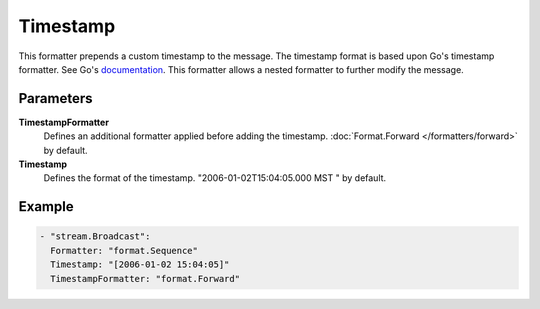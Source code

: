 Timestamp
=========

This formatter prepends a custom timestamp to the message.
The timestamp format is based upon Go's timestamp formatter. See Go's `documentation <http://golang.org/pkg/time/#pkg-constants>`_.
This formatter allows a nested formatter to further modify the message.

Parameters
----------

**TimestampFormatter**
  Defines an additional formatter applied before adding the timestamp. :doc:`Format.Forward </formatters/forward>` by default.

**Timestamp**
  Defines the format of the timestamp. "2006-01-02T15:04:05.000 MST " by default.

Example
-------

.. code-block:: yaml

  - "stream.Broadcast":
    Formatter: "format.Sequence"
    Timestamp: "[2006-01-02 15:04:05]"
    TimestampFormatter: "format.Forward"
